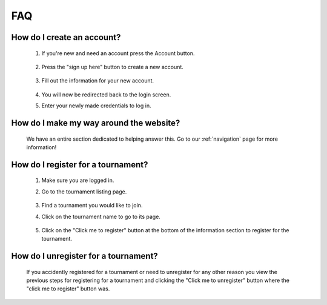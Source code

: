 **FAQ**
=========

**How do I create an account?**
----------------------------------
	
	1. If you're new and need an account press the Account button.
	
		.. image:: AccountMKP.png
			:scale: 50%
		
	
	2. Press the "sign up here" button to create a new account.
	
		.. image:: SignUpMKP.png
			:scale: 70%
		
	
	3. Fill out the information for your new account.
	
		.. image:: signupinfo.png
	
	4. You will now be redirected back to the login screen.
	
	5. Enter your newly made credentials to log in.
	
**How do I make my way around the website?**
----------------------------------------------
	We have an entire section dedicated to helping answer this. Go to our :ref:`navigation` page for more information!
	
**How do I register for a tournament?**
------------------------------------------

	1. Make sure you are logged in.
	
	2. Go to the tournament listing page.
	
		.. image:: tournamentMKP.png
			:scale: 50%
		
	
	3. Find a tournament you would like to join.

	4. Click on the tournament name to go to its page.
		
		.. image:: tnamemkp.png
			:scale: 35%
	
	5. Click on the "Click me to register" button at the bottom of the information section to register for the tournament.
	
		.. image:: registertournamentMKP.png
			:scale: 50%
	
**How do I unregister for a tournament?**
--------------------------------------------------------------------
	If you accidently registered for a tournament or need to unregister for any other reason you view the previous steps 
	for registering for a tournament and clicking the "Click me to unregister" button where the "click me to register" button was.

